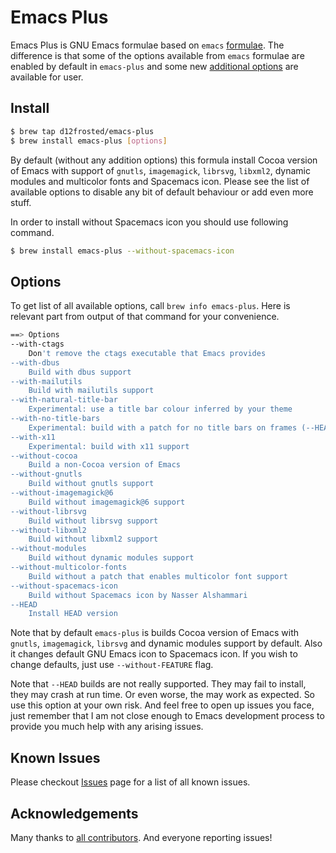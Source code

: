* Emacs Plus

Emacs Plus is GNU Emacs formulae based on =emacs= [[https://github.com/Homebrew/homebrew-core/blob/master/Formula/emacs.rb][formulae]]. The difference is
that some of the options available from =emacs= formulae are enabled by default
in =emacs-plus= and some new [[#options][additional options]] are available for user.

** Install

#+BEGIN_SRC bash
$ brew tap d12frosted/emacs-plus
$ brew install emacs-plus [options]
#+END_SRC

By default (without any addition options) this formula install Cocoa version of
Emacs with support of =gnutls=, =imagemagick=, =librsvg=, =libxml2=, dynamic
modules and multicolor fonts and Spacemacs icon. Please see the list of
available options to disable any bit of default behaviour or add even more
stuff.

In order to install without Spacemacs icon you should use following command.

#+BEGIN_SRC bash
$ brew install emacs-plus --without-spacemacs-icon
#+END_SRC

** Options

To get list of all available options, call ~brew info emacs-plus~. Here is
relevant part from output of that command for your convenience.

#+BEGIN_SRC bash
==> Options
--with-ctags
	Don't remove the ctags executable that Emacs provides
--with-dbus
	Build with dbus support
--with-mailutils
	Build with mailutils support
--with-natural-title-bar
	Experimental: use a title bar colour inferred by your theme
--with-no-title-bars
	Experimental: build with a patch for no title bars on frames (--HEAD is not supported)
--with-x11
	Experimental: build with x11 support
--without-cocoa
	Build a non-Cocoa version of Emacs
--without-gnutls
	Build without gnutls support
--without-imagemagick@6
	Build without imagemagick@6 support
--without-librsvg
	Build without librsvg support
--without-libxml2
	Build without libxml2 support
--without-modules
	Build without dynamic modules support
--without-multicolor-fonts
	Build without a patch that enables multicolor font support
--without-spacemacs-icon
	Build without Spacemacs icon by Nasser Alshammari
--HEAD
	Install HEAD version
#+END_SRC

Note that by default =emacs-plus= is builds Cocoa version of Emacs with
=gnutls=, =imagemagick=, =librsvg= and dynamic modules support by default. Also
it changes default GNU Emacs icon to Spacemacs icon. If you wish to change
defaults, just use =--without-FEATURE= flag.

Note that =--HEAD= builds are not really supported. They may fail to install,
they may crash at run time. Or even worse, the may work as expected. So use this
option at your own risk. And feel free to open up issues you face, just remember
that I am not close enough to Emacs development process to provide you much help
with any arising issues.

** Known Issues

Please checkout [[https://github.com/d12frosted/homebrew-emacs-plus/issues?utf8=%E2%9C%93&q=is%253Aissue%2520][Issues]] page for a list of all known issues.

** Acknowledgements

Many thanks to [[https://github.com/d12frosted/homebrew-emacs-plus/graphs/contributors][all contributors]]. And everyone reporting issues!
